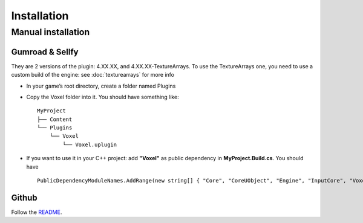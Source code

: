 Installation
============

Manual installation
-------------------

Gumroad & Sellfy
~~~~~~~~~~~~~~~~

They are 2 versions of the plugin: 4.XX.XX, and 4.XX.XX-TextureArrays. To use the TextureArrays one, you need to use a custom build of the engine: see :doc:`texturearrays` for more info

* In your game’s root directory, create a folder named Plugins
* Copy the Voxel folder into it. You should have something like::

    MyProject
    ├── Content
    └── Plugins
        └── Voxel
            └── Voxel.uplugin

* If you want to use it in your C++ project: add **"Voxel"** as public dependency in **MyProject.Build.cs**. You should have ::
    
    PublicDependencyModuleNames.AddRange(new string[] { "Core", "CoreUObject", "Engine", "InputCore", "Voxel" });

.. raw:: html

    <div class="video-container"><iframe src="https://www.youtube.com/embed/EpXu9kqFoSM?rel=0" frameborder="0" allowfullscreen></iframe></div>
    
.. raw:: html

	<p></p>

Github
~~~~~~

Follow the README_.

.. _README: https://github.com/Phyronnaz/VoxelPlugin#building-from-source
